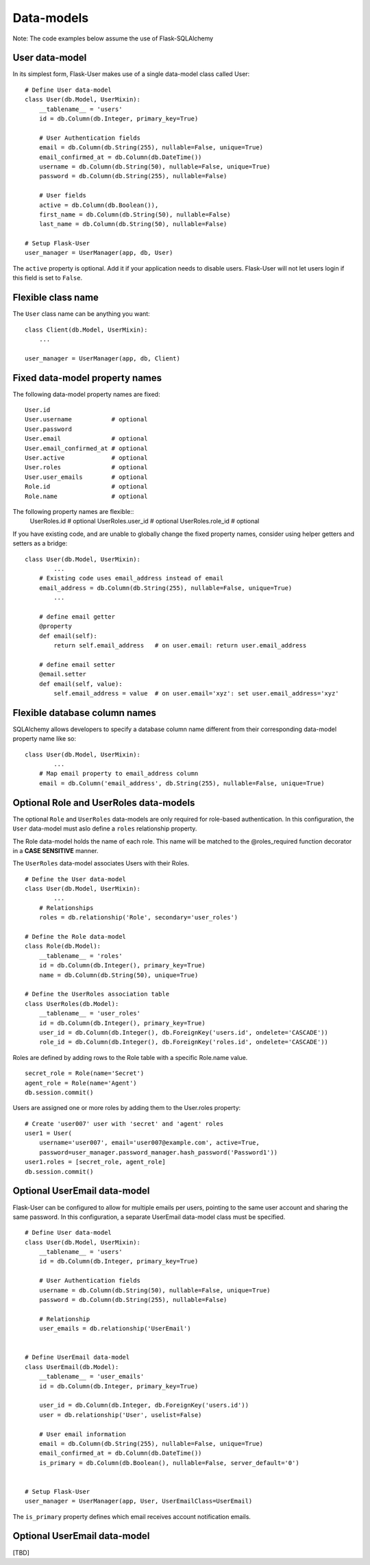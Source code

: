 ===========
Data-models
===========

Note: The code examples below assume the use of Flask-SQLAlchemy

User data-model
---------------
In its simplest form, Flask-User makes use of a single data-model class called User::

    # Define User data-model
    class User(db.Model, UserMixin):
        __tablename__ = 'users'
        id = db.Column(db.Integer, primary_key=True)

        # User Authentication fields
        email = db.Column(db.String(255), nullable=False, unique=True)
        email_confirmed_at = db.Column(db.DateTime())
        username = db.Column(db.String(50), nullable=False, unique=True)
        password = db.Column(db.String(255), nullable=False)

        # User fields
        active = db.Column(db.Boolean()),
        first_name = db.Column(db.String(50), nullable=False)
        last_name = db.Column(db.String(50), nullable=False)

    # Setup Flask-User
    user_manager = UserManager(app, db, User)

The ``active`` property is optional. Add it if your application needs
to disable users. Flask-User will not let users login if this field is set to ``False``.

Flexible class name
-------------------
The ``User`` class name can be anything you want::

    class Client(db.Model, UserMixin):
        ...

    user_manager = UserManager(app, db, Client)

Fixed data-model property names
--------------------------------

The following data-model property names are fixed::

    User.id
    User.username           # optional
    User.password
    User.email              # optional
    User.email_confirmed_at # optional
    User.active             # optional
    User.roles              # optional
    User.user_emails        # optional
    Role.id                 # optional
    Role.name               # optional

The following property names are flexible::
    UserRoles.id            # optional
    UserRoles.user_id       # optional
    UserRoles.role_id       # optional

If you have existing code, and are unable to globally change the fixed property names,
consider using helper getters and setters as a bridge::

    class User(db.Model, UserMixin):
            ...
        # Existing code uses email_address instead of email
        email_address = db.Column(db.String(255), nullable=False, unique=True)
            ...

        # define email getter
        @property
        def email(self):
            return self.email_address   # on user.email: return user.email_address

        # define email setter
        @email.setter
        def email(self, value):
            self.email_address = value  # on user.email='xyz': set user.email_address='xyz'

Flexible database column names
------------------------------
SQLAlchemy allows developers to specify a database column name different from their corresponding
data-model property name like so::

    class User(db.Model, UserMixin):
            ...
        # Map email property to email_address column
        email = db.Column('email_address', db.String(255), nullable=False, unique=True)

.. _RoleAndUserRoleDataModels:

Optional Role and UserRoles data-models
---------------------------------------

The optional ``Role`` and ``UserRoles`` data-models are only required for role-based authentication.
In this configuration, the ``User`` data-model must aslo define a ``roles`` relationship property.

The Role data-model holds the name of each role. This name will be matched to the @roles_required
function decorator in a **CASE SENSITIVE** manner.

The ``UserRoles`` data-model associates Users with their Roles.

::

    # Define the User data-model
    class User(db.Model, UserMixin):
            ...
        # Relationships
        roles = db.relationship('Role', secondary='user_roles')

    # Define the Role data-model
    class Role(db.Model):
        __tablename__ = 'roles'
        id = db.Column(db.Integer(), primary_key=True)
        name = db.Column(db.String(50), unique=True)

    # Define the UserRoles association table
    class UserRoles(db.Model):
        __tablename__ = 'user_roles'
        id = db.Column(db.Integer(), primary_key=True)
        user_id = db.Column(db.Integer(), db.ForeignKey('users.id', ondelete='CASCADE'))
        role_id = db.Column(db.Integer(), db.ForeignKey('roles.id', ondelete='CASCADE'))

Roles are defined by adding rows to the Role table with a specific Role.name value.

::

    secret_role = Role(name='Secret')
    agent_role = Role(name='Agent')
    db.session.commit()

Users are assigned one or more roles by adding them to the User.roles property::

    # Create 'user007' user with 'secret' and 'agent' roles
    user1 = User(
        username='user007', email='user007@example.com', active=True,
        password=user_manager.password_manager.hash_password('Password1'))
    user1.roles = [secret_role, agent_role]
    db.session.commit()


Optional UserEmail data-model
-----------------------------
Flask-User can be configured to allow for multiple emails per users, pointing to the same user account
and sharing the same password. In this configuration, a separate UserEmail data-model class must be specified.

::

    # Define User data-model
    class User(db.Model, UserMixin):
        __tablename__ = 'users'
        id = db.Column(db.Integer, primary_key=True)

        # User Authentication fields
        username = db.Column(db.String(50), nullable=False, unique=True)
        password = db.Column(db.String(255), nullable=False)

        # Relationship
        user_emails = db.relationship('UserEmail')


    # Define UserEmail data-model
    class UserEmail(db.Model):
        __tablename__ = 'user_emails'
        id = db.Column(db.Integer, primary_key=True)

        user_id = db.Column(db.Integer, db.ForeignKey('users.id'))
        user = db.relationship('User', uselist=False)

        # User email information
        email = db.Column(db.String(255), nullable=False, unique=True)
        email_confirmed_at = db.Column(db.DateTime())
        is_primary = db.Column(db.Boolean(), nullable=False, server_default='0')


    # Setup Flask-User
    user_manager = UserManager(app, User, UserEmailClass=UserEmail)

The ``is_primary`` property defines which email receives account notification emails.


Optional UserEmail data-model
-----------------------------
[TBD]